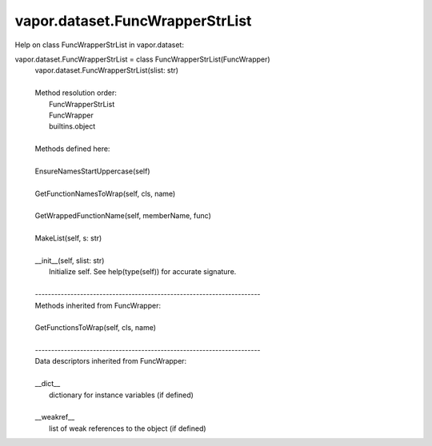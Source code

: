 .. _vapor.dataset.FuncWrapperStrList:


vapor.dataset.FuncWrapperStrList
--------------------------------


Help on class FuncWrapperStrList in vapor.dataset:

vapor.dataset.FuncWrapperStrList = class FuncWrapperStrList(FuncWrapper)
 |  vapor.dataset.FuncWrapperStrList(slist: str)
 |  
 |  Method resolution order:
 |      FuncWrapperStrList
 |      FuncWrapper
 |      builtins.object
 |  
 |  Methods defined here:
 |  
 |  EnsureNamesStartUppercase(self)
 |  
 |  GetFunctionNamesToWrap(self, cls, name)
 |  
 |  GetWrappedFunctionName(self, memberName, func)
 |  
 |  MakeList(self, s: str)
 |  
 |  __init__(self, slist: str)
 |      Initialize self.  See help(type(self)) for accurate signature.
 |  
 |  ----------------------------------------------------------------------
 |  Methods inherited from FuncWrapper:
 |  
 |  GetFunctionsToWrap(self, cls, name)
 |  
 |  ----------------------------------------------------------------------
 |  Data descriptors inherited from FuncWrapper:
 |  
 |  __dict__
 |      dictionary for instance variables (if defined)
 |  
 |  __weakref__
 |      list of weak references to the object (if defined)

